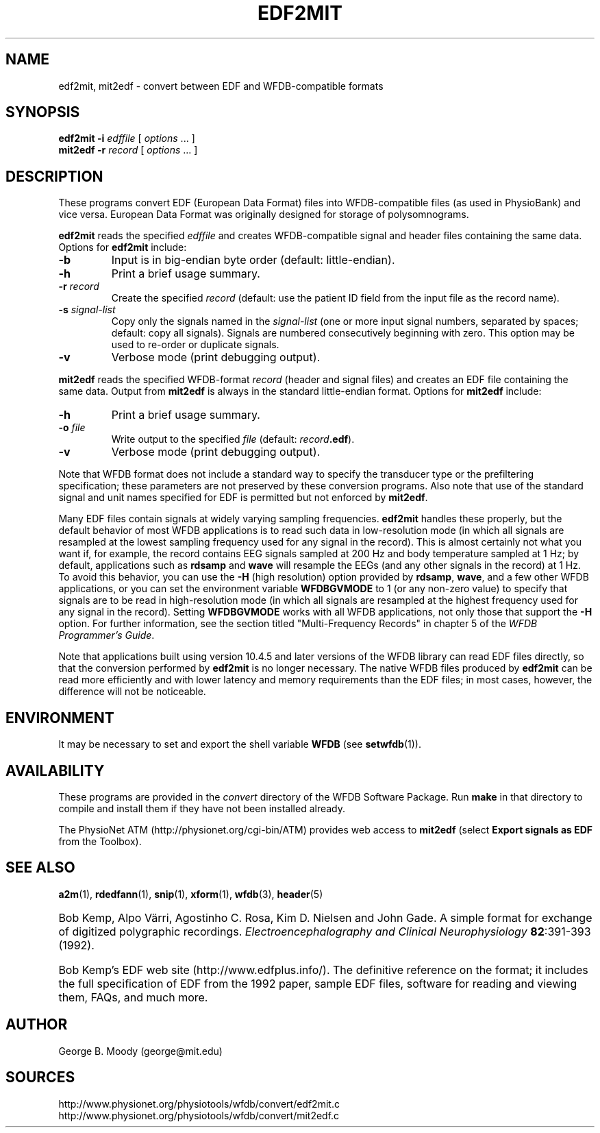 .TH EDF2MIT 1  "28 October 2009" "WFDB 10.4.24" "WFDB Applications Guide"
.SH NAME
edf2mit, mit2edf \- convert between EDF and WFDB-compatible formats
.SH SYNOPSIS
\fBedf2mit -i\fR \fIedffile\fR [ \fIoptions\fR ... ]
.br
\fBmit2edf -r\fR \fIrecord\fR [ \fIoptions\fR ... ]
.SH DESCRIPTION
.PP
These programs convert EDF (European Data Format) files into
WFDB-compatible files (as used in PhysioBank) and vice versa.  European
Data Format was originally designed for storage of polysomnograms.
.PP
\fBedf2mit\fR reads the specified \fIedffile\fR and creates WFDB-compatible
signal and header files containing the same data. Options for
\fBedf2mit\fR include:
.TP
\fB-b\fR
Input is in big-endian byte order (default: little-endian).
.TP
\fB-h\fR
Print a brief usage summary.
.TP
\fB-r\fR \fIrecord\fR
Create the specified \fIrecord\fR (default: use the patient ID field from
the input file as the record name).
.TP
\fB-s\fR \fIsignal-list\fR
Copy only the signals named in the \fIsignal-list\fR (one or more input signal
numbers, separated by spaces;  default: copy all signals).  Signals are
numbered consecutively beginning with zero.  This option may be used to
re-order or duplicate signals.
.TP
\fB-v\fR
Verbose mode (print debugging output).
.PP
\fBmit2edf\fR reads the specified WFDB-format \fIrecord\fR (header and signal
files) and creates an EDF file containing the same data.   Output from
\fBmit2edf\fR is always in the standard little-endian format.  Options for
\fBmit2edf\fR include:
.TP
\fB-h\fR
Print a brief usage summary.
.TP
\fB-o\fR \fIfile\fR
Write output to the specified \fIfile\fR (default: \fIrecord\fR\fB.edf\fR).
.TP
\fB-v\fR
Verbose mode (print debugging output).

.PP
Note that WFDB format does not include a standard way to specify the
transducer type or the prefiltering specification; these parameters are
not preserved by these conversion programs.  Also note that use of the standard
signal and unit names specified for EDF is permitted but not enforced by
\fBmit2edf\fR.

.PP
Many EDF files contain signals at widely varying sampling frequencies.
\fBedf2mit\fR handles these properly, but the default behavior of most
WFDB applications is to read such data in low-resolution mode (in which
all signals are resampled at the lowest sampling frequency used for any
signal in the record).  This is almost certainly not what you want if, for
example, the record contains EEG signals sampled at 200 Hz and body temperature
sampled at 1 Hz;  by default, applications such as \fBrdsamp\fR and \fBwave\fR
will resample the EEGs (and any other signals in the record) at 1 Hz.  To
avoid this behavior, you can use the \fB-H\fR (high resolution) option provided
by \fBrdsamp\fR, \fBwave\fR, and a few other WFDB applications, or you can
set the environment variable \fBWFDBGVMODE\fR to 1 (or any non-zero value) to
specify that signals are to be read in high-resolution mode (in which all
signals are resampled at the highest frequency used for any signal in the
record).  Setting \fBWFDBGVMODE\fR works with all WFDB applications, not only
those that support the \fB-H\fR option.  For further information, see the
section titled "Multi-Frequency Records" in chapter 5 of
the \fIWFDB Programmer's Guide\fR.

.PP
Note that applications built using version 10.4.5 and later versions of the
WFDB library can read EDF files directly, so that the conversion performed
by \fBedf2mit\fR is no longer necessary.   The native WFDB files produced by
\fBedf2mit\fR can be read more efficiently and with lower latency and memory
requirements than the EDF files;  in most cases, however, the difference
will not be noticeable.

.SH ENVIRONMENT
.PP
It may be necessary to set and export the shell variable \fBWFDB\fR (see
\fBsetwfdb\fR(1)).
.SH AVAILABILITY
These programs are provided in the \fIconvert\fR directory of the WFDB Software
Package.  Run \fBmake\fR in that directory to compile and install them if they
have not been installed already.
.PP
The PhysioNet ATM (http://physionet.org/cgi-bin/ATM) provides web access to
\fBmit2edf\fR (select \fBExport signals as EDF\fR from the Toolbox). 

.SH SEE ALSO
\fBa2m\fR(1), \fBrdedfann\fR(1), \fBsnip\fR(1), \fBxform\fR(1), \fBwfdb\fR(3),
\fBheader\fR(5)
.HP
Bob Kemp, Alpo V\[:a]rri, Agostinho C. Rosa, Kim D. Nielsen and John Gade.
A simple format for exchange of digitized polygraphic recordings.
\fIElectroencephalography and Clinical Neurophysiology\fB 82\fR:391-393 (1992).
.HP
Bob Kemp's EDF web site (http://www.edfplus.info/).
The definitive reference on the format;  it includes the full specification of
EDF from the 1992 paper, sample EDF files, software for reading and viewing
them, FAQs, and much more.
.SH AUTHOR
George B. Moody (george@mit.edu)
.SH SOURCES
http://www.physionet.org/physiotools/wfdb/convert/edf2mit.c
.br
http://www.physionet.org/physiotools/wfdb/convert/mit2edf.c
